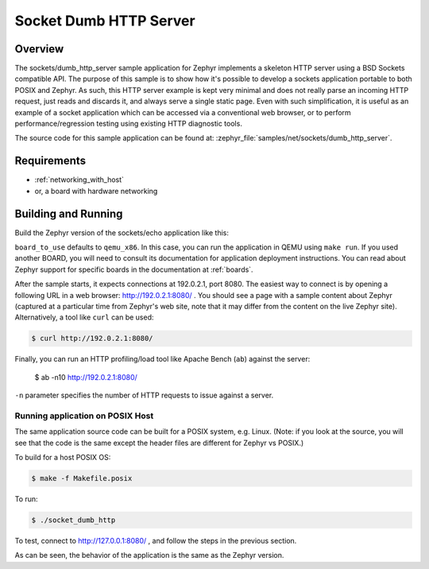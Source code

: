.. _sockets-dumb-http-server-sample:

Socket Dumb HTTP Server
#######################

Overview
********

The sockets/dumb_http_server sample application for Zephyr implements a
skeleton HTTP server using a BSD Sockets compatible API. The purpose of
this sample is to show how it's possible to develop a sockets application
portable to both POSIX and Zephyr. As such, this HTTP server example is
kept very minimal and does not really parse an incoming HTTP request,
just reads and discards it, and always serve a single static page. Even
with such simplification, it is useful as an example of a socket
application which can be accessed via a conventional web browser, or to
perform performance/regression testing using existing HTTP diagnostic
tools.

The source code for this sample application can be found at:
:zephyr_file:`samples/net/sockets/dumb_http_server`.

Requirements
************

- :ref:`networking_with_host`
- or, a board with hardware networking

Building and Running
********************

Build the Zephyr version of the sockets/echo application like this:

.. zephyr-app-commands::
   :zephyr-app: samples/net/sockets/dumb_http_server
   :board: <board_to_use>
   :goals: build
   :compact:

``board_to_use`` defaults to ``qemu_x86``. In this case, you can run the
application in QEMU using ``make run``. If you used another BOARD, you
will need to consult its documentation for application deployment
instructions. You can read about Zephyr support for specific boards in
the documentation at :ref:`boards`.

After the sample starts, it expects connections at 192.0.2.1, port 8080.
The easiest way to connect is by opening a following URL in a web
browser: http://192.0.2.1:8080/ . You should see a page with a sample
content about Zephyr (captured at a particular time from Zephyr's web
site, note that it may differ from the content on the live Zephyr site).
Alternatively, a tool like ``curl`` can be used:

.. code-block:: console

    $ curl http://192.0.2.1:8080/

Finally, you can run an HTTP profiling/load tool like Apache Bench
(``ab``) against the server:

    $ ab -n10 http://192.0.2.1:8080/

``-n`` parameter specifies the number of HTTP requests to issue against
a server.

Running application on POSIX Host
=================================

The same application source code can be built for a POSIX system, e.g.
Linux. (Note: if you look at the source, you will see that the code is
the same except the header files are different for Zephyr vs POSIX.)

To build for a host POSIX OS:

.. code-block:: console

    $ make -f Makefile.posix

To run:

.. code-block:: console

    $ ./socket_dumb_http

To test, connect to http://127.0.0.1:8080/ , and follow the steps in the
previous section.

As can be seen, the behavior of the application is the same as the Zephyr
version.

